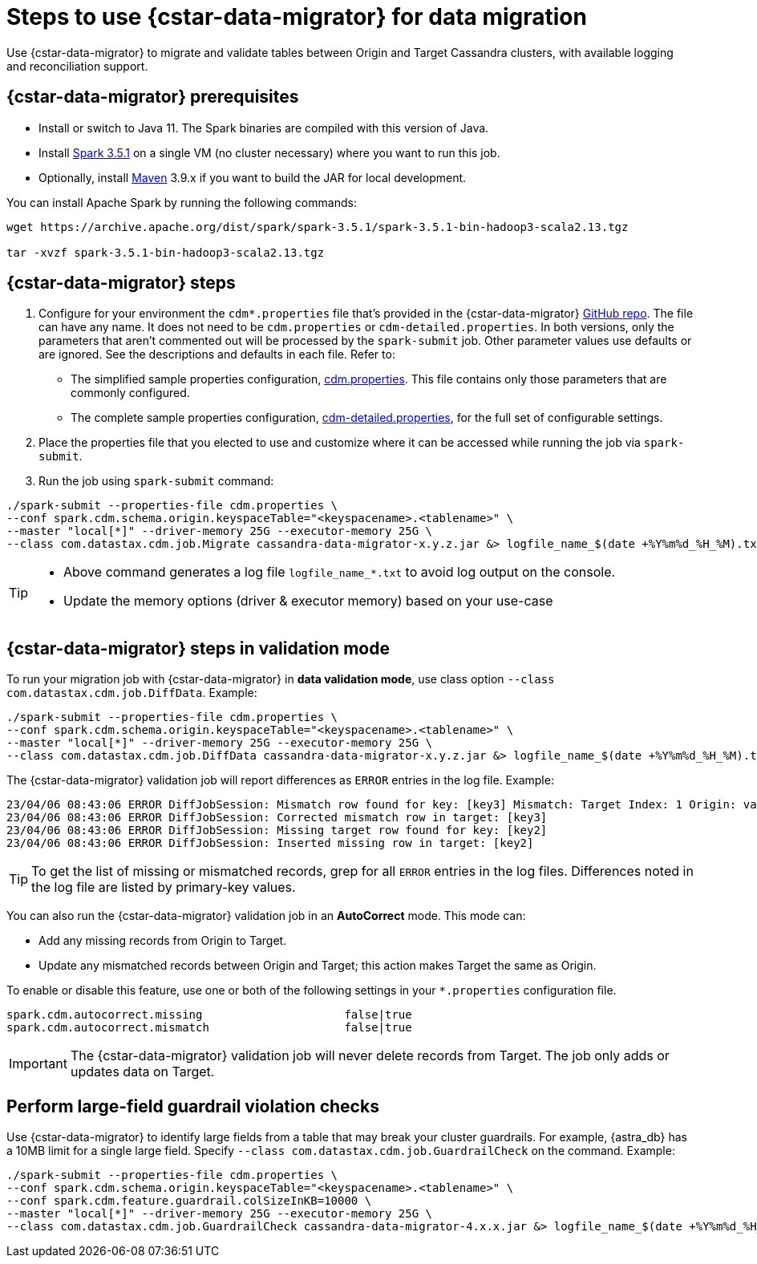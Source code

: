 = Steps to use {cstar-data-migrator} for data migration

Use {cstar-data-migrator} to migrate and validate tables between Origin and Target Cassandra clusters, with available logging and reconciliation support.

[[cdm-prereqs]]
== {cstar-data-migrator} prerequisites

* Install or switch to Java 11.
The Spark binaries are compiled with this version of Java.
* Install https://archive.apache.org/dist/spark/spark-3.5.1/[Spark 3.5.1] on a single VM (no cluster necessary) where you want to run this job.
* Optionally, install https://maven.apache.org/download.cgi[Maven] 3.9.x if you want to build the JAR for local development.

You can install Apache Spark by running the following commands:

[source,bash]
----
wget https://archive.apache.org/dist/spark/spark-3.5.1/spark-3.5.1-bin-hadoop3-scala2.13.tgz

tar -xvzf spark-3.5.1-bin-hadoop3-scala2.13.tgz
----


== {cstar-data-migrator} steps

1. Configure for your environment the `cdm*.properties` file that's provided in the {cstar-data-migrator} https://github.com/datastax/cassandra-data-migrator/tree/main/src/resources[GitHub repo].
The file can have any name.
It does not need to be `cdm.properties` or `cdm-detailed.properties`.
In both versions, only the parameters that aren't commented out will be processed by the `spark-submit` job.
Other parameter values use defaults or are ignored.
See the descriptions and defaults in each file.
Refer to:
   * The simplified sample properties configuration, https://github.com/datastax/cassandra-data-migrator/blob/main/src/resources/cdm.properties[cdm.properties].
   This file contains only those parameters that are commonly configured.
   * The complete sample properties configuration, https://github.com/datastax/cassandra-data-migrator/blob/main/src/resources/cdm-detailed.properties[cdm-detailed.properties], for the full set of configurable settings.

2. Place the properties file that you elected to use and customize where it can be accessed while running the job via `spark-submit`.

3. Run the job using `spark-submit` command:

[source,bash]
----
./spark-submit --properties-file cdm.properties \
--conf spark.cdm.schema.origin.keyspaceTable="<keyspacename>.<tablename>" \
--master "local[*]" --driver-memory 25G --executor-memory 25G \
--class com.datastax.cdm.job.Migrate cassandra-data-migrator-x.y.z.jar &> logfile_name_$(date +%Y%m%d_%H_%M).txt
----

[TIP]
====
* Above command generates a log file `logfile_name_*.txt` to avoid log output on the console.
* Update the memory options (driver & executor memory) based on your use-case
====

[[cdm-validation-steps]]
== {cstar-data-migrator} steps in validation mode

To run your migration job with {cstar-data-migrator} in **data validation mode**, use class option `--class com.datastax.cdm.job.DiffData`. 
Example:

[source,bash]
----
./spark-submit --properties-file cdm.properties \
--conf spark.cdm.schema.origin.keyspaceTable="<keyspacename>.<tablename>" \
--master "local[*]" --driver-memory 25G --executor-memory 25G \
--class com.datastax.cdm.job.DiffData cassandra-data-migrator-x.y.z.jar &> logfile_name_$(date +%Y%m%d_%H_%M).txt
----

The {cstar-data-migrator} validation job will report differences as `ERROR` entries in the log file. 
Example:

[source,bash]
----
23/04/06 08:43:06 ERROR DiffJobSession: Mismatch row found for key: [key3] Mismatch: Target Index: 1 Origin: valueC Target: value999) 
23/04/06 08:43:06 ERROR DiffJobSession: Corrected mismatch row in target: [key3]
23/04/06 08:43:06 ERROR DiffJobSession: Missing target row found for key: [key2]
23/04/06 08:43:06 ERROR DiffJobSession: Inserted missing row in target: [key2]
----

[TIP]
====
To get the list of missing or mismatched records, grep for all `ERROR` entries in the log files.
Differences noted in the log file are listed by primary-key values.
====

You can also run the {cstar-data-migrator} validation job in an **AutoCorrect** mode. This mode can:

* Add any missing records from Origin to Target.
* Update any mismatched records between Origin and Target; this action makes Target the same as Origin.

To enable or disable this feature, use one or both of the following settings in your `*.properties` configuration file.

[source,properties]
----
spark.cdm.autocorrect.missing                     false|true
spark.cdm.autocorrect.mismatch                    false|true
----

[IMPORTANT]
====
The {cstar-data-migrator} validation job will never delete records from Target.
The job only adds or updates data on Target.
====

[[cdm-guardrail-checks]]
== Perform large-field guardrail violation checks

Use {cstar-data-migrator} to identify large fields from a table that may break your cluster guardrails.
For example, {astra_db} has a 10MB limit for a single large field.
Specify `--class com.datastax.cdm.job.GuardrailCheck` on the command.
Example:

[source,bash]
----
./spark-submit --properties-file cdm.properties \
--conf spark.cdm.schema.origin.keyspaceTable="<keyspacename>.<tablename>" \
--conf spark.cdm.feature.guardrail.colSizeInKB=10000 \
--master "local[*]" --driver-memory 25G --executor-memory 25G \
--class com.datastax.cdm.job.GuardrailCheck cassandra-data-migrator-4.x.x.jar &> logfile_name_$(date +%Y%m%d_%H_%M).txt
----
